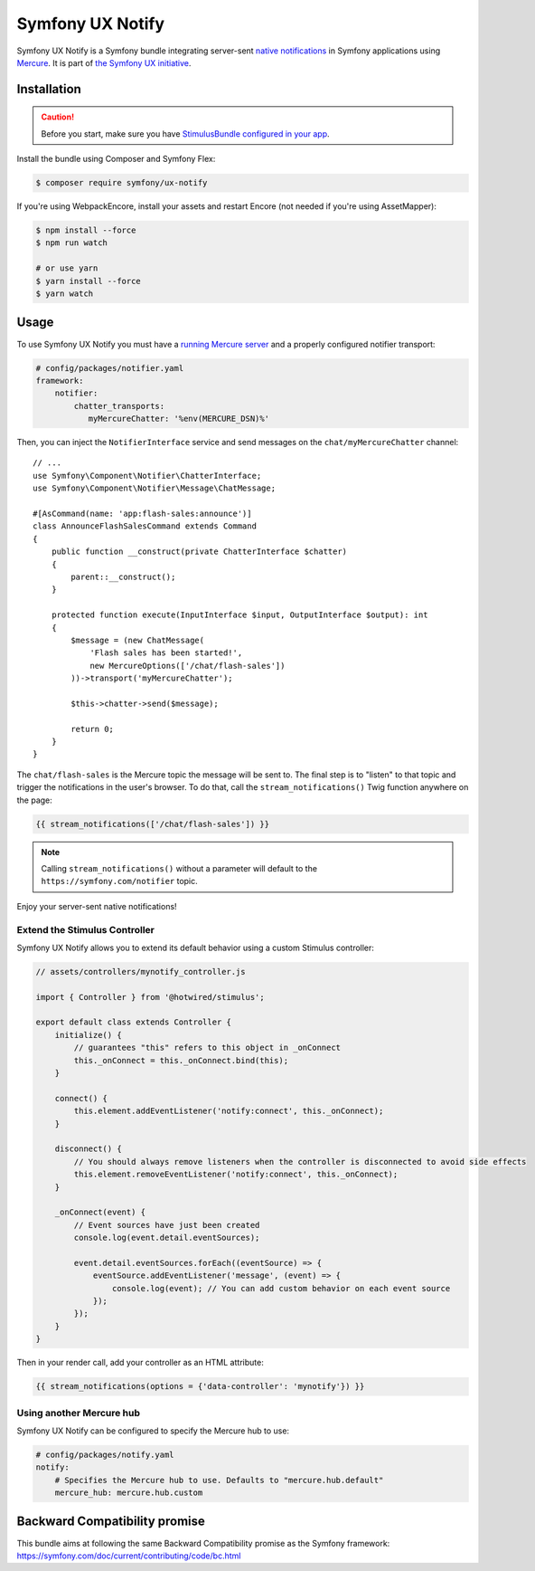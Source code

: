 Symfony UX Notify
=================

Symfony UX Notify is a Symfony bundle integrating server-sent `native notifications`_
in Symfony applications using `Mercure`_. It is part of `the Symfony UX initiative`_.

Installation
------------

.. caution::

    Before you start, make sure you have `StimulusBundle configured in your app`_.

Install the bundle using Composer and Symfony Flex:

.. code-block:: terminal

    $ composer require symfony/ux-notify

If you're using WebpackEncore, install your assets and restart Encore (not
needed if you're using AssetMapper):

.. code-block:: terminal

    $ npm install --force
    $ npm run watch

    # or use yarn
    $ yarn install --force
    $ yarn watch

Usage
-----

To use Symfony UX Notify you must have a `running Mercure server`_ and a
properly configured notifier transport:

.. code-block:: yaml

    # config/packages/notifier.yaml
    framework:
        notifier:
            chatter_transports:
               myMercureChatter: '%env(MERCURE_DSN)%'

Then, you can inject the ``NotifierInterface`` service and send messages on the ``chat/myMercureChatter`` channel::

    // ...
    use Symfony\Component\Notifier\ChatterInterface;
    use Symfony\Component\Notifier\Message\ChatMessage;

    #[AsCommand(name: 'app:flash-sales:announce')]
    class AnnounceFlashSalesCommand extends Command
    {
        public function __construct(private ChatterInterface $chatter)
        {
            parent::__construct();
        }

        protected function execute(InputInterface $input, OutputInterface $output): int
        {
            $message = (new ChatMessage(
                'Flash sales has been started!',
                new MercureOptions(['/chat/flash-sales'])
            ))->transport('myMercureChatter');

            $this->chatter->send($message);

            return 0;
        }
    }

The ``chat/flash-sales`` is the Mercure topic the message will be sent to.
The final step is to "listen" to that topic and trigger the notifications
in the user's browser. To do that, call the ``stream_notifications()`` Twig
function anywhere on the page:

.. code-block:: twig

    {{ stream_notifications(['/chat/flash-sales']) }}

.. note::

   Calling ``stream_notifications()`` without a parameter will default
   to the ``https://symfony.com/notifier`` topic.

Enjoy your server-sent native notifications!

.. figure:: ./native-notification-example.png
   :alt: Example of a native notification

Extend the Stimulus Controller
~~~~~~~~~~~~~~~~~~~~~~~~~~~~~~

Symfony UX Notify allows you to extend its default behavior using a
custom Stimulus controller:

.. code-block:: javascript

    // assets/controllers/mynotify_controller.js

    import { Controller } from '@hotwired/stimulus';

    export default class extends Controller {
        initialize() {
            // guarantees "this" refers to this object in _onConnect
            this._onConnect = this._onConnect.bind(this);
        }

        connect() {
            this.element.addEventListener('notify:connect', this._onConnect);
        }

        disconnect() {
            // You should always remove listeners when the controller is disconnected to avoid side effects
            this.element.removeEventListener('notify:connect', this._onConnect);
        }

        _onConnect(event) {
            // Event sources have just been created
            console.log(event.detail.eventSources);

            event.detail.eventSources.forEach((eventSource) => {
                eventSource.addEventListener('message', (event) => {
                    console.log(event); // You can add custom behavior on each event source
                });
            });
        }
    }

Then in your render call, add your controller as an HTML attribute:

.. code-block:: twig

    {{ stream_notifications(options = {'data-controller': 'mynotify'}) }}

Using another Mercure hub
~~~~~~~~~~~~~~~~~~~~~~~~~

Symfony UX Notify can be configured to specify the Mercure hub to use:

.. code-block:: yaml

    # config/packages/notify.yaml
    notify:
        # Specifies the Mercure hub to use. Defaults to "mercure.hub.default"
        mercure_hub: mercure.hub.custom

Backward Compatibility promise
------------------------------

This bundle aims at following the same Backward Compatibility promise as
the Symfony framework:
https://symfony.com/doc/current/contributing/code/bc.html

.. _`the Symfony UX initiative`: https://symfony.com/ux
.. _StimulusBundle configured in your app: https://symfony.com/bundles/StimulusBundle/current/index.html
.. _`Mercure`: https://mercure.rocks
.. _`running Mercure server`: https://symfony.com/doc/current/mercure.html#running-a-mercure-hub
.. _`native notifications`: https://developer.mozilla.org/en-US/docs/Web/API/Notifications_API/Using_the_Notifications_API
